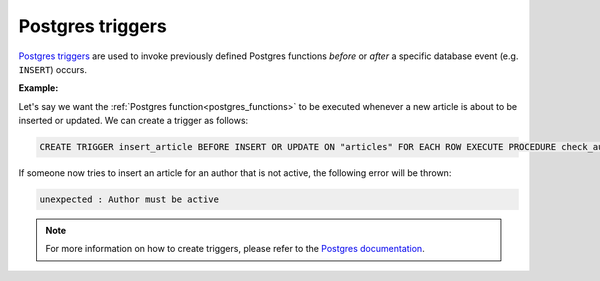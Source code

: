 .. meta::
   :description: Use Postgres triggers with Hasura
   :keywords: hasura, docs, postgres, triggers

.. _postgres_triggers:

Postgres triggers
=================

.. contents:: Table of contents
  :backlinks: none
  :depth: 1
  :local:


`Postgres triggers <https://www.postgresql.org/docs/current/sql-createtrigger.html>`__ are used to invoke previously defined Postgres functions *before* or *after* a specific database event (e.g. ``INSERT``) occurs.

**Example:**

Let's say we want the :ref:`Postgres function<postgres_functions>` to be executed whenever a new article is about to be inserted or updated.
We can create a trigger as follows:

.. code-block:: plpgsql

  CREATE TRIGGER insert_article BEFORE INSERT OR UPDATE ON "articles" FOR EACH ROW EXECUTE PROCEDURE check_author_active();

If someone now tries to insert an article for an author that is not active, the following error will be thrown:

.. code-block:: plpgsql

  unexpected : Author must be active

.. note::

  For more information on how to create triggers, please refer to the `Postgres documentation <https://www.postgresql.org/docs/current/sql-createtrigger.html>`__.

